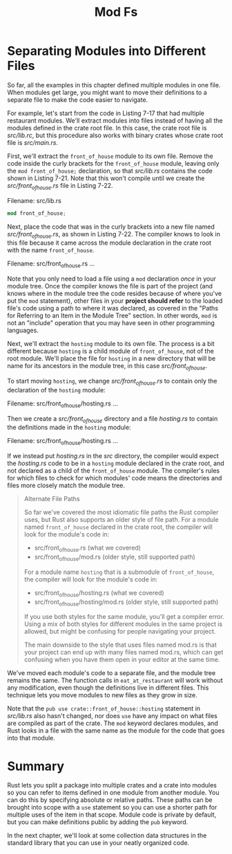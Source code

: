 #+title: Mod Fs

* Separating Modules into Different Files
So far, all the examples in this chapter defined multiple modules in one file.
When modules get large, you might want to move their definitions to a separate file to make the code easier to navigate.

For example, let's start from the code in Listing 7-17 that had multiple restaurant modules.
We'll extract modules into files instead of having all the modules defined in the crate root file.
In this case, the crate root file is /src/lib.rc/, but this procedure also works with binary crates whose crate root file is /src/main.rs/.

First, we'll extract the ~front_of_house~ module to its own file.
Remove the code inside the curly brackets for the ~front_of_house~ module, leaving only the ~mod front_of_house;~ declaration, so that /src/lib.rs/ contains the code shown in Listing 7-21.
Note that this won't compile until we create the /src/front_of_house.rs/ file in Listing 7-22.

Filename: src/lib.rs
#+begin_src rust
mod front_of_house;
#+end_src

Next, place the code that was in the curly brackets into a new file named /src/front_of_house.rs/, as shown in Listing 7-22.
The compiler knows to look in this file because it came across the module declaration in the crate root with the name ~front_of_house~.

Filename: src/front_of_house.rs
...

Note that you only need to load a file using a ~mod~ declaration /once/ in your module tree.
Once the compiler knows the file is part of the project (and knows where in the module tree the code resides because of where you've put the ~mod~ statement), other files in your *project should refer* to the loaded file's code using a path to where it was declared, as covered in the "Paths for Referring to an Item in the Module Tree" section.
In other words, ~mod~ is not an "include" operation that you may have seen in other programming languages.

Next, we'll extract the ~hosting~ module to its own file.
The process is a bit different because ~hosting~ is a child module of ~front_of_house~, not of the root module.
We'll place the file for ~hosting~ in a new directory that will be name for its ancestors in the module tree, in this case /src/front_of_house/.

To start moving ~hosting~, we change /src/front_of_house.rs/ to contain only the declaration of the ~hosting~ module:

Filename: src/front_of_house/hosting.rs
...

Then we create a /src/front_of_house/ directory and a file /hosting.rs/ to contain the definitions made in the ~hosting~ module:

Filename: src/front_of_house/hosting.rs
...

If we instead put /hosting.rs/ in the /src/ directory, the compiler would expect the /hosting.rs/ code to be in a ~hosting~ module declared in the crate root, and not declared as a child of the ~front_of_house~ module.
The compiler's rules for which files to check for which modules' code means the directories and files more closely match the module tree.

#+begin_quote
Alternate File Paths

So far we've covered the most idiomatic file paths the Rust compiler uses, but Rust also supports an older style of file path.
For a module named ~front_of_house~ declared in the crate root, the compiler will look for the module's code in:
- src/front_of_house.rs (what we covered)
- src/front_of_house/mod.rs (older style, still supported path)

For a module name ~hosting~ that is a submodule of ~front_of_house~, the compiler will look for the module's code in:
- src/front_of_house/hosting.rs (what we covered)
- src/front_of_house/hosting/mod.rs (older style, still supported path)

If you use both styles for the same module, you'll get a compiler error.
Using a mix of both styles for different modules in the same project is allowed, but might be confusing for people navigating your project.

The main downside to the style that uses files named mod.rs is that your project can end up with many files named mod.rs, which can get confusing when you have them open in your editor at the same time.
#+end_quote

We've moved each module's code to a separate file, and the module tree remains the same.
The function calls in ~eat_at_restaurant~ will work without any modification, even though the definitions live in different files.
This technique lets you move modules to new files as they grow in size.

Note that the ~pub use crate::front_of_house::hosting~ statement in /src/lib.rs/ also hasn't changed, nor does ~use~ have any impact on what files are compiled as part of the crate.
The ~mod~ keyword declares modules, and Rust looks in a file with the same name as the module for the code that goes into that module.

* Summary
Rust lets you split a package into multiple crates and a crate into modules so you can refer to items defined in one module from another module.
You can do this by specifying absolute or relative paths.
These paths can be brought into scope with a ~use~ statement so you can use a shorter path for multiple uses of the item in that scope.
Module code is private by default, but you can make definitions public by adding the ~pub~ keyword.

In the next chapter, we'll look at some collection data structures in the standard library that you can use in your neatly organized code.
